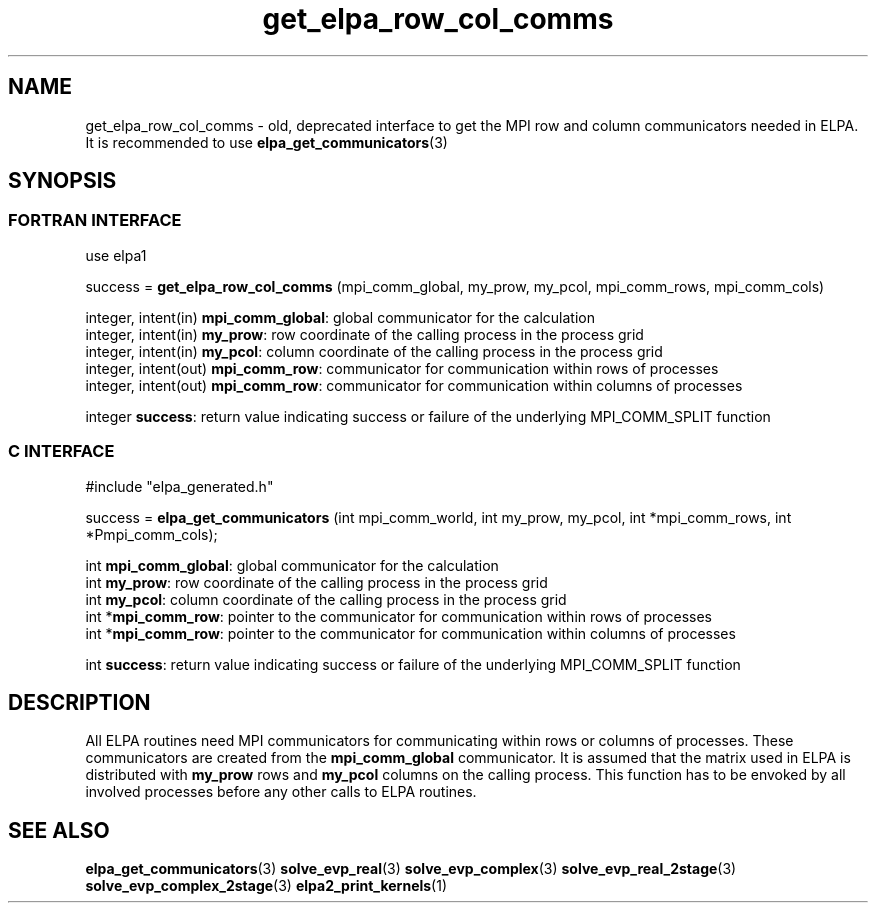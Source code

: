.TH "get_elpa_row_col_comms" 3 "Wed Dec 2 2015" "ELPA" \" -*- nroff -*-
.ad l
.nh
.SH NAME
get_elpa_row_col_comms \- old, deprecated interface to get the MPI row and column communicators needed in ELPA.
It is recommended to use \fBelpa_get_communicators\fP(3)
.br

.SH SYNOPSIS
.br
.SS FORTRAN INTERFACE
use elpa1

.br
.RI "success = \fBget_elpa_row_col_comms\fP (mpi_comm_global, my_prow, my_pcol, mpi_comm_rows, mpi_comm_cols)"

.br
.br
.RI "integer, intent(in)   \fBmpi_comm_global\fP:  global communicator for the calculation"
.br
.RI "integer, intent(in)   \fBmy_prow\fP:          row coordinate of the calling process in the process grid"
.br
.RI "integer, intent(in)   \fBmy_pcol\fP:          column coordinate of the calling process in the process grid"
.br
.RI "integer, intent(out)  \fBmpi_comm_row\fP:     communicator for communication within rows of processes"
.br
.RI "integer, intent(out)  \fBmpi_comm_row\fP:     communicator for communication within columns of processes"
.br

.RI "integer               \fBsuccess\fP:          return value indicating success or failure of the underlying MPI_COMM_SPLIT function"

.SS C INTERFACE
#include "elpa_generated.h"

.br
.RI "success = \fBelpa_get_communicators\fP (int mpi_comm_world, int my_prow, my_pcol, int *mpi_comm_rows, int *Pmpi_comm_cols);"

.br
.br
.RI "int \fBmpi_comm_global\fP:  global communicator for the calculation"
.br
.RI "int \fBmy_prow\fP:          row coordinate of the calling process in the process grid"
.br
.RI "int \fBmy_pcol\fP:          column coordinate of the calling process in the process grid"
.br
.RI "int *\fBmpi_comm_row\fP:    pointer to the communicator for communication within rows of processes"
.br
.RI "int *\fBmpi_comm_row\fP:    pointer to the communicator for communication within columns of processes"
.br

.RI "int  \fBsuccess\fP:         return value indicating success or failure of the underlying MPI_COMM_SPLIT function"





.SH DESCRIPTION
All ELPA routines need MPI communicators for communicating within rows or columns of processes. These communicators are created from the \fBmpi_comm_global\fP communicator. It is assumed that the matrix used in ELPA is distributed with \fBmy_prow\fP rows and \fBmy_pcol\fP columns on the calling process. This function has to be envoked by all involved processes before any other calls to ELPA routines.
.br
.SH "SEE ALSO"
\fBelpa_get_communicators\fP(3) \fBsolve_evp_real\fP(3) \fBsolve_evp_complex\fP(3) \fBsolve_evp_real_2stage\fP(3) \fBsolve_evp_complex_2stage\fP(3) \fBelpa2_print_kernels\fP(1)
